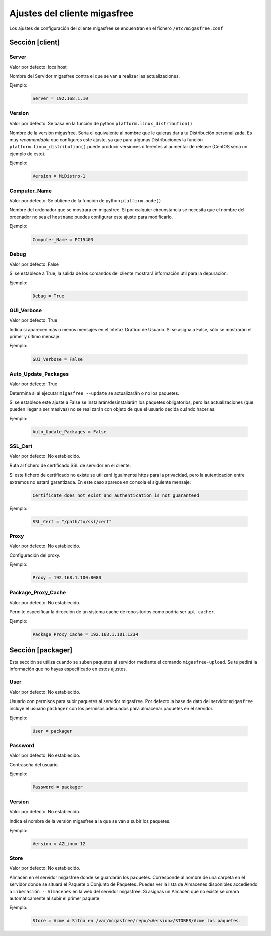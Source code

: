 ==============================
Ajustes del cliente migasfree
==============================

Los ajustes de configuración del cliente migasfree se encuentran en el
fichero ``/etc/migasfree.conf``


Sección [client]
================

Server
------

Valor por defecto: localhost

Nombre del Servidor migasfree contra el que se van a realizar las
actualizaciones.

Ejemplo:

  .. code-block:: none

    Server = 192.168.1.10

Version
-------

Valor por defecto: Se basa en la función de python ``platform.linux_distribution()``

Nombre de la versión migasfree. Sería el equivalente al nombre que le quieras
dar a tu Distribución personalizada. Es muy *recomendable* que configures este
ajuste, ya que para algunas Distribuciones la función
``platform.linux_distribution()`` puede producir versiones diferentes
al aumentar de release (CentOS sería un ejemplo de esto).

Ejemplo:

  .. code-block:: none

    Version = MiDistro-1

Computer_Name
-------------

Valor por defecto: Se obtiene de la función de python ``platform.node()``

Nombre del ordenador que se mostrará en migasfree. Si por calquier circunstancia
se necesita que el nombre del ordenador no sea el ``hostname`` puedes configurar
este ajuste para modificarlo.

Ejemplo:

  .. code-block:: none

    Computer_Name = PC15403

Debug
-----

Valor por defecto: False

Si se establece a True, la salida de los comandos del cliente mostrará
información útil para la depuración.

Ejemplo:

  .. code-block:: none

    Debug = True

GUI_Verbose
-----------

Valor por defecto: True

Indica si aparecen más o menos mensajes en el Intefaz Gráfico de
Usuario. Si se asigna a False, sólo se mostrarán el primer y último
mensaje.

Ejemplo:

  .. code-block:: none

    GUI_Verbose = False


Auto_Update_Packages
--------------------

Valor por defecto: True

Determina si al ejecutar ``migasfree --update`` se actualizarán o no los paquetes.

Si se establece este ajuste a False se instalarán/desinstalarán los paquetes
obligatorios, pero las actualizaciones (que pueden llegar a ser masivas) no se
realizarán con objeto de que el usuario decida cuándo hacerlas.

Ejemplo:

  .. code-block:: none

    Auto_Update_Packages = False


SSL_Cert
--------

Valor por defecto: No establecido.

Ruta al fichero de certificado SSL de servidor en el cliente.

Si este fichero de certificado no existe se utilizará igualmente https para la
privacidad, pero la autenticación entre extremos no estará garantizada. En este
caso aparece en consola el siguiente mensaje:

  .. code-block:: none

    Certificate does not exist and authentication is not guaranteed

Ejemplo:

  .. code-block:: none

    SSL_Cert = "/path/to/ssl/cert"

Proxy
-----

Valor por defecto: No establecido.

Configuración del proxy.

Ejemplo:

  .. code-block:: none

    Proxy = 192.168.1.100:8080


Package_Proxy_Cache
-------------------

Valor por defecto: No establecido.

Permite especificar la dirección de un sistema cache de repositorios
como podría ser ``apt-cacher``.

Ejemplo:

  .. code-block:: none

    Package_Proxy_Cache = 192.168.1.101:1234


Sección [packager]
==================

Esta sección se utiliza cuando se suben paquetes al servidor mediante
el comando ``migasfree-upload``. Se te pedirá la información que no hayas
especificado en estos ajustes.

User
----

Valor por defecto: No establecido.

Usuario con permisos para subir paquetes al servidor migasfree. Por
defecto la base de dato del servidor ``migasfree`` incluye el usuario
``packager`` con los permisos adecuados para almacenar paquetes en el
servidor.

Ejemplo:

  .. code-block:: none

    User = packager

Password
--------

Valor por defecto: No establecido.

Contraseña del usuario.

Ejemplo:

  .. code-block:: none

    Password = packager

Version
-------

Valor por defecto: No establecido.

Indica el nombre de la versión migasfree a la que se van a subir los
paquetes.

Ejemplo:

  .. code-block:: none

    Version = AZLinux-12

Store
-----

Valor por defecto: No establecido.

Almacén en el servidor migasfree donde se guardarán los paquetes. Corresponde al
nombre de una carpeta en el servidor donde se situará el Paquete o Conjunto de Paquetes.
Puedes ver la lista de Almacenes disponibles accediendo a ``Liberación - Almacenes``
en la web del servidor migasfree. Si asignas un Almacén que no existe se creará
automáticamente al subir el primer paquete.

Ejemplo:

  .. code-block:: none

    Store = Acme # Sitúa en /var/migasfree/repo/<Version>/STORES/Acme los paquetes.
